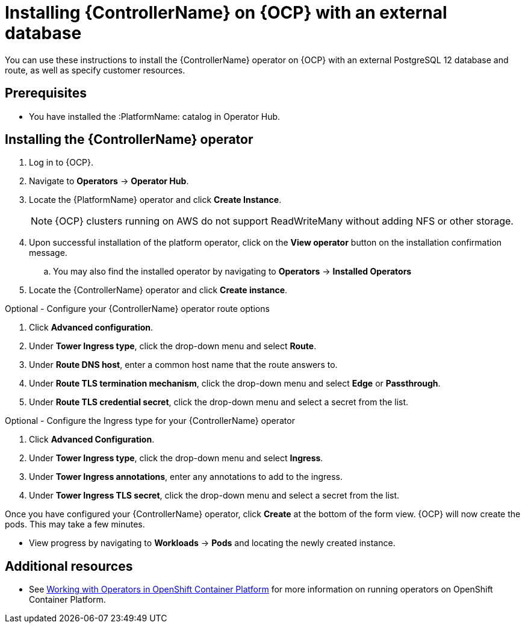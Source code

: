 ////
Retains the context of the parent assembly if this assembly is nested within another assembly.
For more information about nesting assemblies, see: https://redhat-documentation.github.io/modular-docs/#nesting-assemblies
See also the complementary step on the last line of this file.
////

ifdef::context[:parent-context: {context}]


[id="installing-contr-operator-external"]
= Installing {ControllerName} on {OCP} with an external database


:context: installing-contr-operator-external


[role="_abstract"]
You can use these instructions to install the {ControllerName} operator on {OCP} with an external PostgreSQL 12 database and route, as well as specify customer resources.

// mirrors AWX operator flow

== Prerequisites

* You have installed the :PlatformName: catalog in Operator Hub.

== Installing the {ControllerName} operator

. Log in to {OCP}.
. Navigate to *Operators* -> *Operator Hub*.
. Locate the {PlatformName} operator and click *Create Instance*.
+
[NOTE]
====
{OCP} clusters running on AWS do not support ReadWriteMany without adding NFS or other storage.
====
+
. Upon successful installation of the platform operator, click on the *View operator* button on the installation confirmation message.
.. You may also find the installed operator by navigating to *Operators* -> *Installed Operators*
. Locate the {ControllerName} operator and click *Create instance*.

.Optional - Configure your {ControllerName} operator route options
. Click *Advanced configuration*.
. Under *Tower Ingress type*, click the drop-down menu and select *Route*.
. Under *Route DNS host*, enter a common host name that the route answers to.
. Under *Route TLS termination mechanism*, click the drop-down menu and select *Edge* or *Passthrough*.
. Under *Route TLS credential secret*, click the drop-down menu and select a secret from the list.


.Optional - Configure the Ingress type for your {ControllerName} operator
. Click *Advanced Configuration*.
. Under *Tower Ingress type*, click the drop-down menu and select *Ingress*.
. Under *Tower Ingress annotations*, enter any annotations to add to the ingress.
. Under *Tower Ingress TLS secret*, click the drop-down menu and select a secret from the list.

Once you have configured your {ControllerName} operator, click *Create* at the bottom of the form view. {OCP} will now create the pods. This may take a few minutes.

* View progress by navigating to *Workloads* -> *Pods* and locating the newly created instance.

[role="_additional-resources"]
== Additional resources

* See link:https://access.redhat.com/documentation/en-us/openshift_container_platform/4.2/html/operators/index[Working with Operators in OpenShift Container Platform] for more information on running operators on OpenShift Container Platform.

ifdef::parent-context[:context: {parent-context}]
ifndef::parent-context[:!context:]
